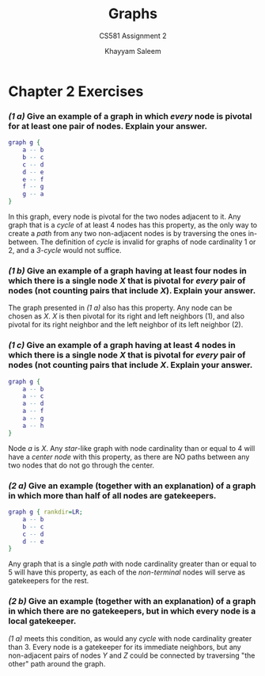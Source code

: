 #+STARTUP: noindent showall
#+OPTIONS: toc:nil num:nil
#+TITLE: Graphs
#+SUBTITLE: CS581 Assignment 2
#+LaTeX_HEADER: \usepackage[margin=1.0in]{geometry}
#+AUTHOR: Khayyam Saleem

* Chapter 2 Exercises
*** /(1 a)/ Give an example of a graph in which /every/ node is pivotal for at least one pair of nodes. Explain your answer.
    
   #+BEGIN_SRC dot :cmd neato :file 1ab.png :exports both
    graph g {
        a -- b
        b -- c
        c -- d
        d -- e
        e -- f
        f -- g
        g -- a
    }
   #+END_SRC

   #+ATTR_LATEX: :width 75
   #+RESULTS:
   [[file:1ab.png]]

   In this graph, every node is pivotal for the two nodes adjacent to it. Any graph that is a /cycle/ of at least 4 nodes has this property, as the only way to create a /path/ from any two non-adjacent nodes is by traversing the ones in-between. The definition of /cycle/ is invalid for graphs of node cardinality 1 or 2, and a /3-cycle/ would not suffice.
   
*** /(1 b)/ Give an example of a graph having at least four nodes in which there is a single node /X/ that is pivotal for /every/ pair of nodes (not counting pairs that include /X/). Explain your answer.
    
    The graph presented in /(1 a)/ also has this property. Any node can be chosen as /X/. /X/ is then pivotal for its right and left neighbors (1), and also pivotal for its right neighbor and the left neighbor of its left neighbor (2).

*** /(1 c)/ Give an example of a graph having at least 4 nodes in which there is a single node /X/ that is pivotal for /every/ pair of nodes (not counting pairs that include /X/. Explain your answer.

   #+BEGIN_SRC dot :cmd neato :file 1c.png :exports both
    graph g {
        a -- b
        a -- c
        a -- d
        a -- f
        a -- g
        a -- h
    }
   #+END_SRC

   #+ATTR_LATEX: :width 75
   #+RESULTS:
   [[file:1c.png]]

   Node /a/ is /X/. Any /star/-like graph with node cardinality than or equal to 4 will have a /center node/ with this property, as there are NO paths between any two nodes that do not go through the center.

*** /(2 a)/ Give an example (together with an explanation) of a graph in which more than half of all nodes are gatekeepers.

    
   #+BEGIN_SRC dot :cmd dot :file 2a.png :exports both
   graph g { rankdir=LR;
       a -- b
       b -- c
       c -- d
       d -- e
   }
   #+END_SRC

   #+ATTR_LATEX: :width 150
   #+RESULTS:
   [[file:2a.png]]

   Any graph that is a single /path/ with node cardinality greater than or equal to 5 will have this property, as each of the /non-terminal/ nodes will serve as gatekeepers for the rest.


*** /(2 b)/ Give an example (together with an explanation) of a graph in which there are no gatekeepers, but in which every node is a local gatekeeper.

    /(1 a)/ meets this condition, as would any /cycle/ with node cardinality greater than 3. Every node is a gatekeeper for its immediate neighbors, but any non-adjacent pairs of nodes /Y/ and /Z/ could be connected by traversing "the other" path around the graph.

